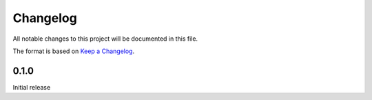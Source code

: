 =========
Changelog
=========

All notable changes to this project will be documented in this file.

The format is based on `Keep a Changelog <https://keepachangelog.com>`_.

0.1.0
-----
Initial release

